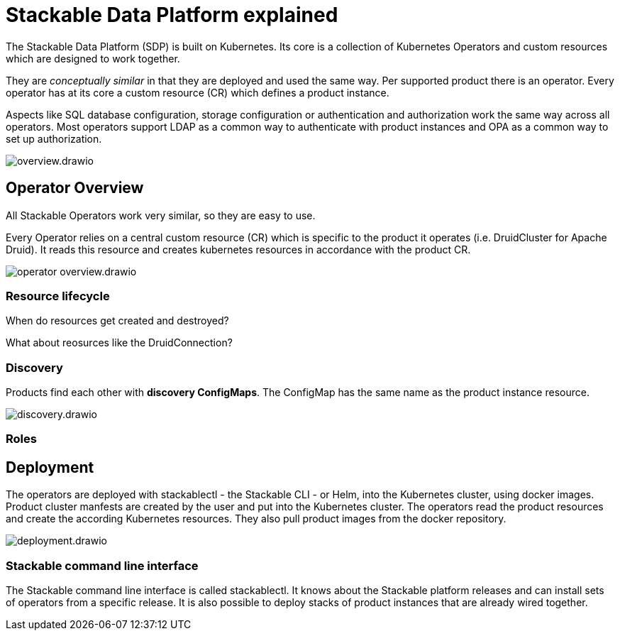 = Stackable Data Platform explained

The Stackable Data Platform (SDP) is built on Kubernetes.
Its core is a collection of Kubernetes Operators and custom resources which are designed to work together.

They are _conceptually similar_ in that they are deployed and used the same way.
Per supported product there is an operator.
Every operator has at its core a custom resource (CR) which defines a product instance.

Aspects like SQL database configuration, storage configuration or authentication and authorization work the same way across all operators.
Most operators support LDAP as a common way to authenticate with product instances and OPA as a common way to set up authorization.

image::overview.drawio.svg[]

== Operator Overview

All Stackable Operators work very similar, so they are easy to use.

Every Operator relies on a central custom resource (CR) which is specific to the product it operates (i.e. DruidCluster for Apache Druid).
It reads this resource and creates kubernetes resources in accordance with the product CR.

image::operator_overview.drawio.svg[]

=== Resource lifecycle

When do resources get created and destroyed?

What about reosurces like the DruidConnection?

=== Discovery

Products find each other with **discovery ConfigMaps**. The ConfigMap has the same name as the product instance resource.

image::discovery.drawio.svg[]

=== Roles

== Deployment

The operators are deployed with stackablectl - the Stackable CLI - or Helm, into the Kubernetes cluster, using docker images.
Product cluster manfests are created by the user and put into the Kubernetes cluster.
The operators read the product resources and create the according Kubernetes resources.
They also pull product images from the docker repository.

image::deployment.drawio.svg[]

=== Stackable command line interface

The Stackable command line interface is  called stackablectl. It knows about the Stackable platform releases and can install sets of operators from a specific release. It is also possible to deploy stacks of product instances that are already wired together.